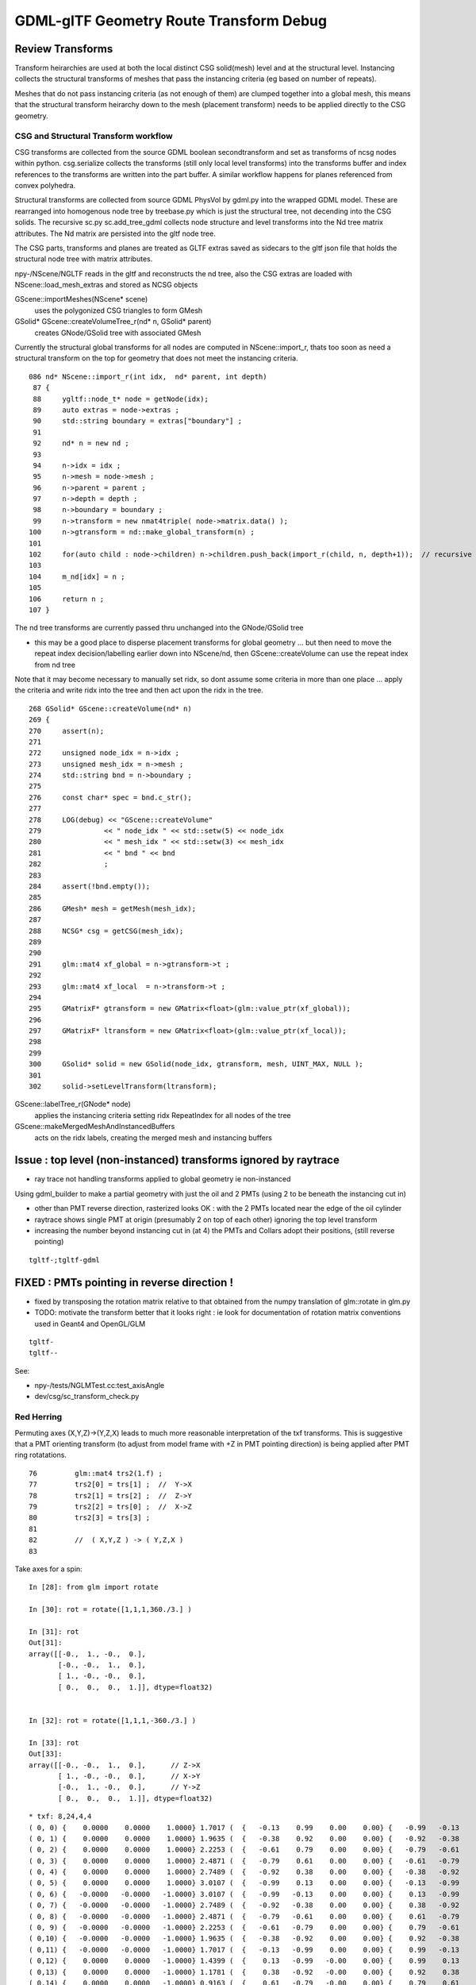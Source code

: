 GDML-glTF Geometry Route Transform Debug
===========================================



Review Transforms
------------------

Transform heirarchies are used at both the 
local distinct CSG solid(mesh) level and at the structural level.  
Instancing collects the structural transforms of meshes that pass
the instancing criteria (eg based on number of repeats). 

Meshes that do not pass instancing criteria (as not enough of them) 
are clumped together into a global mesh, this means that the 
structural transform heirarchy down to the mesh (placement transform)
needs to be applied directly to the CSG geometry. 

CSG and Structural Transform workflow
~~~~~~~~~~~~~~~~~~~~~~~~~~~~~~~~~~~~~~~~~

CSG transforms are collected from the source GDML boolean secondtransform
and set as transforms of ncsg nodes within python. csg.serialize
collects the transforms (still only local level transforms) into 
the transforms buffer and index references to the transforms are written 
into the part buffer.
A similar workflow happens for planes referenced from convex polyhedra.

Structural transforms are collected from source GDML PhysVol by gdml.py 
into the wrapped GDML model.  These are rearranged into homogenous node
tree by treebase.py which is just the structural tree, not decending into the 
CSG solids. The recursive sc.py sc.add_tree_gdml collects node structure 
and level transforms into the Nd tree matrix attributes. The Nd matrix 
are persisted into the gltf node tree.  

The CSG parts, transforms and planes are treated as GLTF extras saved as
sidecars to the gltf json file that holds the structural node tree with 
matrix attributes.

npy-/NScene/NGLTF reads in the gltf and reconstructs the nd tree, also the 
CSG extras are loaded with NScene::load_mesh_extras and stored as
NCSG objects 

GScene::importMeshes(NScene* scene)
    uses the polygonized CSG triangles to form GMesh

GSolid* GScene::createVolumeTree_r(nd* n, GSolid* parent)
    creates GNode/GSolid tree with associated GMesh  

Currently the structural global transforms for all nodes are computed in NScene::import_r, 
thats too soon as need a structural transform on the top for geometry 
that does not meet the instancing criteria.

::

    086 nd* NScene::import_r(int idx,  nd* parent, int depth)
     87 {
     88     ygltf::node_t* node = getNode(idx);
     89     auto extras = node->extras ;
     90     std::string boundary = extras["boundary"] ;
     91 
     92     nd* n = new nd ;
     93 
     94     n->idx = idx ;
     95     n->mesh = node->mesh ;
     96     n->parent = parent ;
     97     n->depth = depth ;
     98     n->boundary = boundary ;
     99     n->transform = new nmat4triple( node->matrix.data() );
    100     n->gtransform = nd::make_global_transform(n) ;
    101 
    102     for(auto child : node->children) n->children.push_back(import_r(child, n, depth+1));  // recursive call
    103 
    104     m_nd[idx] = n ;
    105 
    106     return n ;
    107 }


The nd tree transforms are currently passed thru unchanged into the GNode/GSolid tree

* this may be a good place to disperse placement transforms for global geometry 
  ... but then need to move the repeat index decision/labelling earlier down into NScene/nd,
  then GScene::createVolume can use the repeat index from nd tree  

Note that it may become necessary to manually set ridx, so dont assume 
some criteria in more than one place ... apply the criteria and write ridx into the tree and then
act upon the ridx in the tree.


::

    268 GSolid* GScene::createVolume(nd* n)
    269 {
    270     assert(n);
    271 
    272     unsigned node_idx = n->idx ;
    273     unsigned mesh_idx = n->mesh ;
    274     std::string bnd = n->boundary ;
    275 
    276     const char* spec = bnd.c_str();
    277 
    278     LOG(debug) << "GScene::createVolume"
    279               << " node_idx " << std::setw(5) << node_idx
    280               << " mesh_idx " << std::setw(3) << mesh_idx
    281               << " bnd " << bnd
    282               ;
    283 
    284     assert(!bnd.empty());
    285 
    286     GMesh* mesh = getMesh(mesh_idx);
    287 
    288     NCSG* csg = getCSG(mesh_idx);
    289 
    290 
    291     glm::mat4 xf_global = n->gtransform->t ;
    292 
    293     glm::mat4 xf_local  = n->transform->t ;
    294 
    295     GMatrixF* gtransform = new GMatrix<float>(glm::value_ptr(xf_global));
    296 
    297     GMatrixF* ltransform = new GMatrix<float>(glm::value_ptr(xf_local));
    298 
    299 
    300     GSolid* solid = new GSolid(node_idx, gtransform, mesh, UINT_MAX, NULL );
    301 
    302     solid->setLevelTransform(ltransform);




GScene::labelTree_r(GNode* node)  
     applies the instancing criteria setting ridx RepeatIndex for all nodes of the tree

GScene::makeMergedMeshAndInstancedBuffers
      acts on the ridx labels, creating the merged mesh and instancing buffers 




Issue : top level (non-instanced) transforms ignored by raytrace
------------------------------------------------------------------


* ray trace not handling transforms applied to global geometry ie non-instanced


Using gdml_builder to make a partial geometry with just the oil 
and 2 PMTs (using 2 to be beneath the instancing cut in)

* other than PMT reverse direction, rasterized looks OK : with the 2 PMTs located near the edge of the oil cylinder
* raytrace shows single PMT at origin (presumably 2 on top of each other) ignoring the top level transform

* increasing the number beyond instancing cut in (at 4) the PMTs and Collars adopt their positions, 
  (still reverse pointing)

::

    tgltf-;tgltf-gdml 




FIXED : PMTs pointing in reverse direction !
------------------------------------------------

* fixed by transposing the rotation matrix relative to that obtained from 
  the numpy translation of glm::rotate in glm.py 

* TODO: motivate the transform better that it looks right :
  ie look for documentation of rotation matrix conventions used in Geant4 and OpenGL/GLM


::

    tgltf-
    tgltf--

See:

* npy-/tests/NGLMTest.cc:test_axisAngle
* dev/csg/sc_transform_check.py 


Red Herring
~~~~~~~~~~~~~


Permuting axes (X,Y,Z)->(Y,Z,X) leads to much more reasonable interpretation 
of the txf transforms.  This is suggestive that a PMT orienting 
transform (to adjust from model frame with +Z in PMT pointing direction)
is being applied after PMT ring rotatations. 

::

     76         glm::mat4 trs2(1.f) ;
     77         trs2[0] = trs[1] ;  //  Y->X
     78         trs2[1] = trs[2] ;  //  Z->Y
     79         trs2[2] = trs[0] ;  //  X->Z
     80         trs2[3] = trs[3] ;
     81 
     82         //  ( X,Y,Z ) -> ( Y,Z,X )
     83         


Take axes for a spin::

    In [28]: from glm import rotate

    In [30]: rot = rotate([1,1,1,360./3.] )

    In [31]: rot
    Out[31]: 
    array([[-0.,  1., -0.,  0.],
           [-0., -0.,  1.,  0.],
           [ 1., -0., -0.,  0.],
           [ 0.,  0.,  0.,  1.]], dtype=float32)


    In [32]: rot = rotate([1,1,1,-360./3.] )

    In [33]: rot
    Out[33]: 
    array([[-0., -0.,  1.,  0.],      // Z->X
           [ 1., -0., -0.,  0.],      // X->Y
           [-0.,  1., -0.,  0.],      // Y->Z
           [ 0.,  0.,  0.,  1.]], dtype=float32)



::

    * txf: 8,24,4,4
    ( 0, 0) {    0.0000    0.0000    1.0000} 1.7017 (  {   -0.13    0.99    0.00    0.00} {   -0.99   -0.13    0.00    0.00} {    0.00    0.00    1.00    0.00} {    0.00    0.00    0.00    1.00} )
    ( 0, 1) {    0.0000    0.0000    1.0000} 1.9635 (  {   -0.38    0.92    0.00    0.00} {   -0.92   -0.38    0.00    0.00} {    0.00    0.00    1.00    0.00} {    0.00    0.00    0.00    1.00} )
    ( 0, 2) {    0.0000    0.0000    1.0000} 2.2253 (  {   -0.61    0.79    0.00    0.00} {   -0.79   -0.61    0.00    0.00} {    0.00    0.00    1.00    0.00} {    0.00    0.00    0.00    1.00} )
    ( 0, 3) {    0.0000    0.0000    1.0000} 2.4871 (  {   -0.79    0.61    0.00    0.00} {   -0.61   -0.79    0.00    0.00} {    0.00    0.00    1.00    0.00} {    0.00    0.00    0.00    1.00} )
    ( 0, 4) {    0.0000    0.0000    1.0000} 2.7489 (  {   -0.92    0.38    0.00    0.00} {   -0.38   -0.92    0.00    0.00} {    0.00    0.00    1.00    0.00} {    0.00    0.00    0.00    1.00} )
    ( 0, 5) {    0.0000    0.0000    1.0000} 3.0107 (  {   -0.99    0.13    0.00    0.00} {   -0.13   -0.99    0.00    0.00} {    0.00    0.00    1.00    0.00} {    0.00    0.00    0.00    1.00} )
    ( 0, 6) {   -0.0000   -0.0000   -1.0000} 3.0107 (  {   -0.99   -0.13    0.00    0.00} {    0.13   -0.99    0.00    0.00} {    0.00    0.00    1.00    0.00} {    0.00    0.00    0.00    1.00} )
    ( 0, 7) {   -0.0000   -0.0000   -1.0000} 2.7489 (  {   -0.92   -0.38    0.00    0.00} {    0.38   -0.92    0.00    0.00} {    0.00    0.00    1.00    0.00} {    0.00    0.00    0.00    1.00} )
    ( 0, 8) {   -0.0000   -0.0000   -1.0000} 2.4871 (  {   -0.79   -0.61    0.00    0.00} {    0.61   -0.79    0.00    0.00} {    0.00    0.00    1.00    0.00} {    0.00    0.00    0.00    1.00} )
    ( 0, 9) {   -0.0000   -0.0000   -1.0000} 2.2253 (  {   -0.61   -0.79    0.00    0.00} {    0.79   -0.61    0.00    0.00} {    0.00    0.00    1.00    0.00} {    0.00    0.00    0.00    1.00} )
    ( 0,10) {   -0.0000   -0.0000   -1.0000} 1.9635 (  {   -0.38   -0.92    0.00    0.00} {    0.92   -0.38    0.00    0.00} {    0.00    0.00    1.00    0.00} {    0.00    0.00    0.00    1.00} )
    ( 0,11) {   -0.0000   -0.0000   -1.0000} 1.7017 (  {   -0.13   -0.99    0.00    0.00} {    0.99   -0.13    0.00    0.00} {    0.00    0.00    1.00    0.00} {    0.00    0.00    0.00    1.00} )
    ( 0,12) {    0.0000    0.0000   -1.0000} 1.4399 (  {    0.13   -0.99   -0.00    0.00} {    0.99    0.13    0.00    0.00} {    0.00   -0.00    1.00    0.00} {    0.00    0.00    0.00    1.00} )
    ( 0,13) {    0.0000    0.0000   -1.0000} 1.1781 (  {    0.38   -0.92   -0.00    0.00} {    0.92    0.38    0.00    0.00} {    0.00   -0.00    1.00    0.00} {    0.00    0.00    0.00    1.00} )
    ( 0,14) {    0.0000    0.0000   -1.0000} 0.9163 (  {    0.61   -0.79   -0.00    0.00} {    0.79    0.61    0.00    0.00} {    0.00   -0.00    1.00    0.00} {    0.00    0.00    0.00    1.00} )
    ( 0,15) {    0.0000    0.0000   -1.0000} 0.6545 (  {    0.79   -0.61   -0.00    0.00} {    0.61    0.79    0.00    0.00} {    0.00   -0.00    1.00    0.00} {    0.00    0.00    0.00    1.00} )
    ( 0,16) {    0.0000    0.0000   -1.0000} 0.3927 (  {    0.92   -0.38   -0.00    0.00} {    0.38    0.92    0.00    0.00} {    0.00   -0.00    1.00    0.00} {    0.00    0.00    0.00    1.00} )
    ( 0,17) {    0.0000    0.0000   -1.0000} 0.1309 (  {    0.99   -0.13   -0.00    0.00} {    0.13    0.99    0.00    0.00} {    0.00   -0.00    1.00    0.00} {    0.00    0.00    0.00    1.00} )
    ( 0,18) {    0.0000    0.0000    1.0000} 0.1309 (  {    0.99    0.13   -0.00    0.00} {   -0.13    0.99    0.00    0.00} {    0.00   -0.00    1.00    0.00} {    0.00    0.00    0.00    1.00} )
    ( 0,19) {    0.0000    0.0000    1.0000} 0.3927 (  {    0.92    0.38   -0.00    0.00} {   -0.38    0.92    0.00    0.00} {    0.00   -0.00    1.00    0.00} {    0.00    0.00    0.00    1.00} )
    ( 0,20) {    0.0000    0.0000    1.0000} 0.6545 (  {    0.79    0.61   -0.00    0.00} {   -0.61    0.79    0.00    0.00} {    0.00   -0.00    1.00    0.00} {    0.00    0.00    0.00    1.00} )
    ( 0,21) {    0.0000    0.0000    1.0000} 0.9163 (  {    0.61    0.79   -0.00    0.00} {   -0.79    0.61    0.00    0.00} {    0.00   -0.00    1.00    0.00} {    0.00    0.00    0.00    1.00} )
    ( 0,22) {    0.0000    0.0000    1.0000} 1.1781 (  {    0.38    0.92   -0.00    0.00} {   -0.92    0.38    0.00    0.00} {    0.00   -0.00    1.00    0.00} {    0.00    0.00    0.00    1.00} )
    ( 0,23) {    0.0000    0.0000    1.0000} 1.4399 (  {    0.13    0.99   -0.00    0.00} {   -0.99    0.13    0.00    0.00} {    0.00   -0.00    1.00    0.00} {    0.00    0.00    0.00    1.00} )


Y-Z swap::

    | 1 0 0 0 |
    | 0 0 1 0 |
    | 0 1 0 0 |
    | 0 0 0 1 |


    
GDML/glTF route
----------------

opticks.ana.pmt.gdml:GDML
    parse GDML input file into wrapped element object model, no structural manipulations : just wrapping 

opticks.ana.pmt.treebase:Tree
    restructures stripped LV/PV/LV/... volume tree into homogenous node tree (LV,PV)/(LV,PV)/...


GDML Stage
~~~~~~~~~~~~

::

    191
    Position mm -2304.61358026 303.408133816 1750.0 
    Rotation deg -90.0 -82.5 -90.0 

    <position xmlns:xsi="http://www.w3.org/2001/XMLSchema-instance" name="/dd/Geometry/AD/lvOIL#pvAdPmtArray#pvAdPmtArrayRotated#pvAdPmtRingInCyl:8#pvAdPmtInRing:24#pvAdPmtUnit#pvAdPmt0xc110bd8_pos" unit="mm" x="-2304.61358026342" y="303.408133815512" z="1750"/>
            
    <rotation xmlns:xsi="http://www.w3.org/2001/XMLSchema-instance" name="/dd/Geometry/AD/lvOIL#pvAdPmtArray#pvAdPmtArrayRotated#pvAdPmtRingInCyl:8#pvAdPmtInRing:24#pvAdPmtUnit#pvAdPmt0xc110bd8_rot" unit="deg" x="-90" y="-82.4999999999999" z="-90"/>
          
    [[    0.        -0.         1.         0.    ]
     [    0.1305     0.9914    -0.         0.    ]
     [   -0.9914     0.1305     0.         0.    ]
     [-2304.6135   303.4081  1750.         1.    ]]



In [24]: pmts[191].transform    ## with modified zyx order in glm.py:rotate_three_axis 
Out[24]: 
array([[    0.    ,    -0.1305,     0.9914,     0.    ],
       [    0.    ,    -0.9914,    -0.1305,     0.    ],
       [    1.    ,     0.    ,     0.    ,     0.    ],
       [-2304.6135,   303.4081,  1750.    ,     1.    ]], dtype=float32)

In [2]: pmts[191].transform     ## with the longstanding xyz order  
Out[2]: 
array([[    0.    ,    -0.    ,     1.    ,     0.    ],
       [    0.1305,     0.9914,    -0.    ,     0.    ],
       [   -0.9914,     0.1305,     0.    ,     0.    ],
       [-2304.6135,   303.4081,  1750.    ,     1.    ]], dtype=float32)



    In [18]: eulerAngleXYZ([-90.0,-82.5,-90.0])
    Out[18]: 
    array([[-0.    ,  0.    ,  1.    ,  0.    ],
           [ 0.1305,  0.9914,  0.    ,  0.    ],
           [-0.9914,  0.1305, -0.    ,  0.    ],
           [ 0.    ,  0.    ,  0.    ,  1.    ]], dtype=float32)


    In [17]: eulerAngleXYZ([90.0,-82.5,90.0])
    Out[17]: 
    array([[-0.    , -0.    ,  1.    ,  0.    ],
           [-0.1305,  0.9914, -0.    ,  0.    ],
           [-0.9914, -0.1305, -0.    ,  0.    ],
           [ 0.    ,  0.    ,  0.    ,  1.    ]], dtype=float32)




Probably the 3-axis rotation interpretation I am using to 
convert this into a transform : doesnt match the GDML intention ?


::

     00                      Rotation deg 90.0 -82.5 90.0  Position mm -2304.61358026 -303.408133816 -1750.0  
      1                      Rotation deg 90.0 -67.5 90.0  Position mm -2147.55797332 -889.547638533 -1750.0  
      2                      Rotation deg 90.0 -52.5 90.0  Position mm -1844.14983951 -1415.06594173 -1750.0  
      3                      Rotation deg 90.0 -37.5 90.0  Position mm -1415.06594173 -1844.14983951 -1750.0  
      4                      Rotation deg 90.0 -22.5 90.0  Position mm -889.547638533 -2147.55797332 -1750.0  
      5                       Rotation deg 90.0 -7.5 90.0  Position mm -303.408133816 -2304.61358026 -1750.0  
      6                        Rotation deg 90.0 7.5 90.0  Position mm 303.408133816 -2304.61358026 -1750.0  
      7                       Rotation deg 90.0 22.5 90.0  Position mm 889.547638533 -2147.55797332 -1750.0  
      8                       Rotation deg 90.0 37.5 90.0  Position mm 1415.06594173 -1844.14983951 -1750.0  
      9                       Rotation deg 90.0 52.5 90.0  Position mm 1844.14983951 -1415.06594173 -1750.0  
     10                       Rotation deg 90.0 67.5 90.0  Position mm 2147.55797332 -889.547638533 -1750.0  
     11                       Rotation deg 90.0 82.5 90.0  Position mm 2304.61358026 -303.408133816 -1750.0  
     12                     Rotation deg -90.0 82.5 -90.0  Position mm 2304.61358026 303.408133816 -1750.0  
     13                     Rotation deg -90.0 67.5 -90.0  Position mm 2147.55797332 889.547638533 -1750.0  
     14                     Rotation deg -90.0 52.5 -90.0  Position mm 1844.14983951 1415.06594173 -1750.0  
     15                     Rotation deg -90.0 37.5 -90.0  Position mm 1415.06594173 1844.14983951 -1750.0  
     16                     Rotation deg -90.0 22.5 -90.0  Position mm 889.547638533 2147.55797332 -1750.0  
     17                      Rotation deg -90.0 7.5 -90.0  Position mm 303.408133816 2304.61358026 -1750.0  
     18                     Rotation deg -90.0 -7.5 -90.0  Position mm -303.408133816 2304.61358026 -1750.0  
     19                    Rotation deg -90.0 -22.5 -90.0  Position mm -889.547638533 2147.55797332 -1750.0  
     20                    Rotation deg -90.0 -37.5 -90.0  Position mm -1415.06594173 1844.14983951 -1750.0  
     21                    Rotation deg -90.0 -52.5 -90.0  Position mm -1844.14983951 1415.06594173 -1750.0  
     22                    Rotation deg -90.0 -67.5 -90.0  Position mm -2147.55797332 889.547638533 -1750.0  
     23                    Rotation deg -90.0 -82.5 -90.0  Position mm -2304.61358026 303.408133816 -1750.0  
     24                      Rotation deg 90.0 -82.5 90.0  Position mm -2304.61358026 -303.408133816 -1250.0  
     25                      Rotation deg 90.0 -67.5 90.0  Position mm -2147.55797332 -889.547638533 -1250.0  
     26                      Rotation deg 90.0 -52.5 90.0  Position mm -1844.14983951 -1415.06594173 -1250.0  
     27                      Rotation deg 90.0 -37.5 90.0  Position mm -1415.06594173 -1844.14983951 -1250.0  
     28                      Rotation deg 90.0 -22.5 90.0  Position mm -889.547638533 -2147.55797332 -1250.0  
     29                       Rotation deg 90.0 -7.5 90.0  Position mm -303.408133816 -2304.61358026 -1250.0  
     30                        Rotation deg 90.0 7.5 90.0  Position mm 303.408133816 -2304.61358026 -1250.0  
     31                       Rotation deg 90.0 22.5 90.0  Position mm 889.547638533 -2147.55797332 -1250.0  
     32                       Rotation deg 90.0 37.5 90.0  Position mm 1415.06594173 -1844.14983951 -1250.0  
     33                       Rotation deg 90.0 52.5 90.0  Position mm 1844.14983951 -1415.06594173 -1250.0  
     34                       Rotation deg 90.0 67.5 90.0  Position mm 2147.55797332 -889.547638533 -1250.0  
     35                       Rotation deg 90.0 82.5 90.0  Position mm 2304.61358026 -303.408133816 -1250.0  
     36                     Rotation deg -90.0 82.5 -90.0  Position mm 2304.61358026 303.408133816 -1250.0  
     37                     Rotation deg -90.0 67.5 -90.0  Position mm 2147.55797332 889.547638533 -1250.0  
     38                     Rotation deg -90.0 52.5 -90.0  Position mm 1844.14983951 1415.06594173 -1250.0  



/usr/local/opticks/externals/g4/geant4_10_02_p01/source/persistency/gdml/include/G4GDMLWriteDefine.hh::

     36 // History:
     37 // - Created.                                  Zoltan Torzsok, November 2007
     38 // -------------------------------------------------------------------------
     39 
     40 #ifndef _G4GDMLWRITEDEFINE_INCLUDED_
     41 #define _G4GDMLWRITEDEFINE_INCLUDED_
     42 
     43 #include "G4Types.hh"
     44 #include "G4ThreeVector.hh"
     45 #include "G4RotationMatrix.hh"
     46 
     47 #include "G4GDMLWrite.hh"
     48 
     49 class G4GDMLWriteDefine : public G4GDMLWrite
     50 {
     51 
     52   public:
     53 
     54     G4ThreeVector GetAngles(const G4RotationMatrix&);
     55     void ScaleWrite(xercesc::DOMElement* element,
     56                     const G4String& name, const G4ThreeVector& scl)
     57          { Scale_vectorWrite(element,"scale",name,scl); }
     58     void RotationWrite(xercesc::DOMElement* element,
     59                     const G4String& name, const G4ThreeVector& rot)
     60          { Rotation_vectorWrite(element,"rotation",name,rot); }
     61     void PositionWrite(xercesc::DOMElement* element,
     62                     const G4String& name, const G4ThreeVector& pos)
     63          { Position_vectorWrite(element,"position",name,pos); }
     64     void FirstrotationWrite(xercesc::DOMElement* element,
     65                     const G4String& name, const G4ThreeVector& rot)
     66          { Rotation_vectorWrite(element,"firstrotation",name,rot); }
     67     void FirstpositionWrite(xercesc::DOMElement* element,
     68                     const G4String& name, const G4ThreeVector& pos)


::

    simon:gdml blyth$ find . -type f -exec grep -H Rotation_vectorWrite {} \;
    ./include/G4GDMLWriteDefine.hh:         { Rotation_vectorWrite(element,"rotation",name,rot); }
    ./include/G4GDMLWriteDefine.hh:         { Rotation_vectorWrite(element,"firstrotation",name,rot); }
    ./include/G4GDMLWriteDefine.hh:    void Rotation_vectorWrite(xercesc::DOMElement*, const G4String&,
    ./src/G4GDMLWriteDefine.cc:Rotation_vectorWrite(xercesc::DOMElement* element, const G4String& tag,
    simon:gdml blyth$ 


::

    097 void G4GDMLWriteDefine::
     98 Rotation_vectorWrite(xercesc::DOMElement* element, const G4String& tag,
     99                      const G4String& name, const G4ThreeVector& rot)
    100 {
    101    const G4double x = (std::fabs(rot.x()) < kAngularPrecision) ? 0.0 : rot.x();
    102    const G4double y = (std::fabs(rot.y()) < kAngularPrecision) ? 0.0 : rot.y();
    103    const G4double z = (std::fabs(rot.z()) < kAngularPrecision) ? 0.0 : rot.z();
    104 
    105    xercesc::DOMElement* rotationElement = NewElement(tag);
    106    rotationElement->setAttributeNode(NewAttribute("name",name));
    107    rotationElement->setAttributeNode(NewAttribute("x",x/degree));
    108    rotationElement->setAttributeNode(NewAttribute("y",y/degree));
    109    rotationElement->setAttributeNode(NewAttribute("z",z/degree));
    110    rotationElement->setAttributeNode(NewAttribute("unit","deg"));
    111    element->appendChild(rotationElement);
    112 }


::

     51 G4ThreeVector G4GDMLWriteDefine::GetAngles(const G4RotationMatrix& mtx)
     52 {
     53    G4double x,y,z;
     54    G4RotationMatrix mat = mtx;
     55    mat.rectify();   // Rectify matrix from possible roundoff errors
     56 
     57    // Direction of rotation given by left-hand rule; clockwise rotation
     58 
     59    static const G4double kMatrixPrecision = 10E-10;
     60    const G4double cosb = std::sqrt(mtx.xx()*mtx.xx()+mtx.yx()*mtx.yx());
     ..                                       r11^2 + r21^2
     61 
     62    if (cosb > kMatrixPrecision)
     63    {
     64       x = std::atan2(mtx.zy(),mtx.zz());   
     ..                         r32      r33   
     65       y = std::atan2(-mtx.zx(),cosb);
     ..                        -r31 
     66       z = std::atan2(mtx.yx(),mtx.xx());
     ..                         r21     r11
     67    }
     68    else
     69    {
     70       x = std::atan2(-mtx.yz(),mtx.yy());
     71       y = std::atan2(-mtx.zx(),cosb);
     72       z = 0.0;
     73    }
     74 
     75    return G4ThreeVector(x,y,z);
     76 }



Decomposing Euler Angles

* http://nghiaho.com/?page_id=846


::

    simon:gdml blyth$ find . -type f -exec grep -H GetAngles {} \;
    ./include/G4GDMLWriteDefine.hh:    G4ThreeVector GetAngles(const G4RotationMatrix&);
    ./src/G4GDMLWriteDefine.cc:G4ThreeVector G4GDMLWriteDefine::GetAngles(const G4RotationMatrix& mtx)
    ./src/G4GDMLWriteParamvol.cc:   Angles=GetAngles(paramvol->GetObjectRotationValue());
    ./src/G4GDMLWriteParamvol.cc:                   GetAngles(paramvol->GetObjectRotationValue()));
    ./src/G4GDMLWriteSolids.cc:      G4ThreeVector rot = GetAngles(rotm);
    ./src/G4GDMLWriteSolids.cc:         firstrot += GetAngles(disp->GetObjectRotation());
    ./src/G4GDMLWriteSolids.cc:         rot += GetAngles(disp->GetObjectRotation());
    ./src/G4GDMLWriteStructure.cc:   const G4ThreeVector rot = GetAngles(rotate.getRotation());
    simon:gdml blyth$ 



::

    107 void G4GDMLWriteStructure::PhysvolWrite(xercesc::DOMElement* volumeElement,
    108                                         const G4VPhysicalVolume* const physvol,
    109                                         const G4Transform3D& T,
    110                                         const G4String& ModuleName)
    111 {
    112    HepGeom::Scale3D scale;
    113    HepGeom::Rotate3D rotate;
    114    HepGeom::Translate3D translate;
    115 
    116    T.getDecomposition(scale,rotate,translate);
    117 
    118    const G4ThreeVector scl(scale(0,0),scale(1,1),scale(2,2));
    119    const G4ThreeVector rot = GetAngles(rotate.getRotation());
    120    const G4ThreeVector pos = T.getTranslation();
    121 
    122    const G4String name = GenerateName(physvol->GetName(),physvol);
    123    const G4int copynumber = physvol->GetCopyNo();
    124 
    125    xercesc::DOMElement* physvolElement = NewElement("physvol");
    126    physvolElement->setAttributeNode(NewAttribute("name",name));
    127    if (copynumber) physvolElement->setAttributeNode(NewAttribute("copynumber", copynumber));
    128 
    129    volumeElement->appendChild(physvolElement);
    130 



GDML Manual Unhelpful
~~~~~~~~~~~~~~~~~~~~~~~~


3.2.5 Rotations

Rotations are usually defined in the beginning of the GDML file (in the define
section). Once defined, they can be referenced in place where rotations are
expected. Positive rotations are expected to be right-handed. A rotation can be
defined as in the following example:

::

   <rotation name="RotateZ" z=="30" unit="deg"/>


GLM Euler
-----------

/usr/local/opticks/externals/glm/glm-0.9.6.3/glm/gtx/euler_angles.inl

Translated  eulerAngleX, eulerAngleY, eulerAngleZ into my glm.py 





GDML/glTF Tracing Transforms
--------------------------------






 
